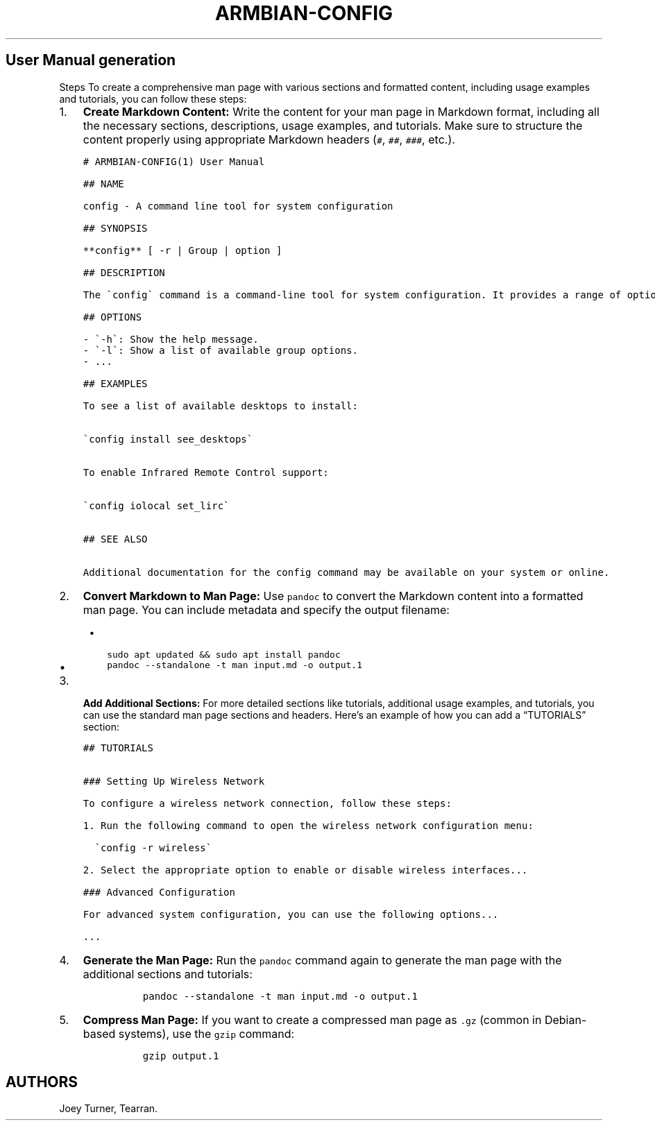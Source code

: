 .\" Automatically generated by Pandoc 2.17.1.1
.\"
.\" Define V font for inline verbatim, using C font in formats
.\" that render this, and otherwise B font.
.ie "\f[CB]x\f[]"x" \{\
. ftr V B
. ftr VI BI
. ftr VB B
. ftr VBI BI
.\}
.el \{\
. ftr V CR
. ftr VI CI
. ftr VB CB
. ftr VBI CBI
.\}
.TH "ARMBIAN-CONFIG" "1" "August 31, 2023" "armbian-config 1.0.0" "User Manual"
.hy
.SH User Manual generation
.PP
Steps To create a comprehensive man page with various sections and
formatted content, including usage examples and tutorials, you can
follow these steps:
.IP "1." 3
\f[B]Create Markdown Content:\f[R] Write the content for your man page
in Markdown format, including all the necessary sections, descriptions,
usage examples, and tutorials.
Make sure to structure the content properly using appropriate Markdown
headers (\f[V]#\f[R], \f[V]##\f[R], \f[V]###\f[R], etc.).
.IP
.nf
\f[C]
# ARMBIAN-CONFIG(1) User Manual

## NAME

config - A command line tool for system configuration

## SYNOPSIS

**config** [ -r | Group | option ]

## DESCRIPTION

The \[ga]config\[ga] command is a command-line tool for system configuration. It provides a range of options for configuring various aspects of the system...

## OPTIONS

- \[ga]-h\[ga]: Show the help message.
- \[ga]-l\[ga]: Show a list of available group options.
- ...

## EXAMPLES

To see a list of available desktops to install:


\[ga]config install see_desktops\[ga]


To enable Infrared Remote Control support:


\[ga]config iolocal set_lirc\[ga]


## SEE ALSO

Additional documentation for the config command may be available on your system or online.
\f[R]
.fi
.IP "2." 3
\f[B]Convert Markdown to Man Page:\f[R] Use \f[V]pandoc\f[R] to convert
the Markdown content into a formatted man page.
You can include metadata and specify the output filename:
.RS 4
.IP \[bu] 2
\f[V]sudo apt updated && sudo apt install pandoc\f[R]
.IP \[bu] 2
\f[V]pandoc --standalone -t man input.md -o output.1\f[R]
.RE
.IP "3." 3
\f[B]Add Additional Sections:\f[R] For more detailed sections like
tutorials, additional usage examples, and tutorials, you can use the
standard man page sections and headers.
Here\[cq]s an example of how you can add a \[lq]TUTORIALS\[rq] section:
.IP
.nf
\f[C]
## TUTORIALS


### Setting Up Wireless Network

To configure a wireless network connection, follow these steps:

1. Run the following command to open the wireless network configuration menu:

  \[ga]config -r wireless\[ga]

2. Select the appropriate option to enable or disable wireless interfaces...

### Advanced Configuration

For advanced system configuration, you can use the following options...

\&...
\f[R]
.fi
.IP "4." 3
\f[B]Generate the Man Page:\f[R] Run the \f[V]pandoc\f[R] command again
to generate the man page with the additional sections and tutorials:
.RS 4
.IP
.nf
\f[C]
pandoc --standalone -t man input.md -o output.1
\f[R]
.fi
.RE
.IP "5." 3
\f[B]Compress Man Page:\f[R] If you want to create a compressed man page
as \f[V].gz\f[R] (common in Debian-based systems), use the
\f[V]gzip\f[R] command:
.RS 4
.IP
.nf
\f[C]
gzip output.1
\f[R]
.fi
.RE
.SH AUTHORS
Joey Turner, Tearran.
